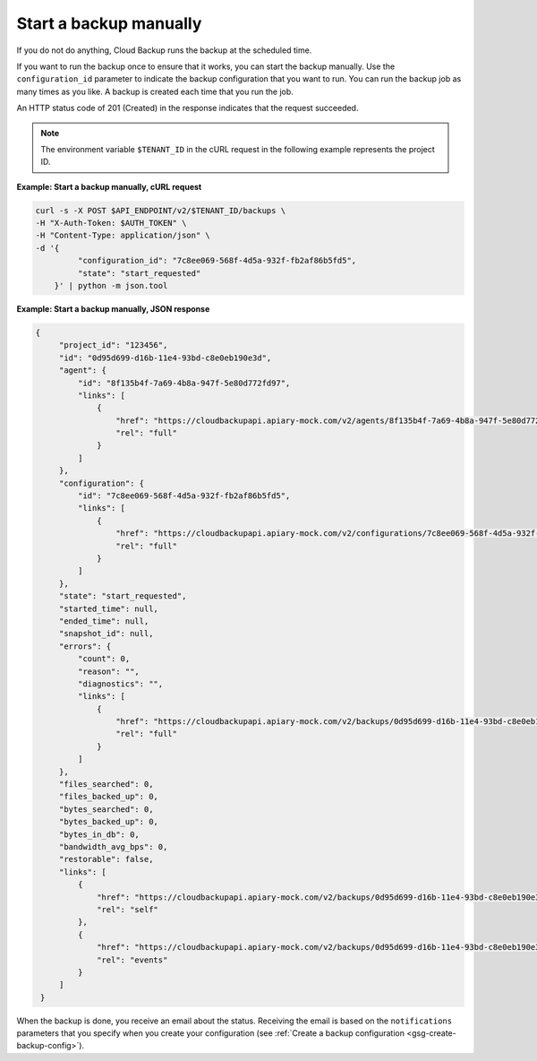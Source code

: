 .. _gsg-start-backup:

Start a backup manually
~~~~~~~~~~~~~~~~~~~~~~~

If you do not do anything, Cloud Backup runs the backup at the scheduled
time.

If you want to run the backup once to ensure that it works, you can
start the backup manually. Use the ``configuration_id`` parameter to indicate
the backup configuration that you want to run. You can run the backup
job as many times as you like. A backup is created each time that you run the
job.

An HTTP status code of 201 (Created) in the response indicates that the request
succeeded.

..  note::
    The environment variable ``$TENANT_ID`` in the cURL request in the
    following example represents the project ID.

**Example: Start a backup manually, cURL request**

.. code::

   curl -s -X POST $API_ENDPOINT/v2/$TENANT_ID/backups \
   -H "X-Auth-Token: $AUTH_TOKEN" \
   -H "Content-Type: application/json" \
   -d '{
            "configuration_id": "7c8ee069-568f-4d5a-932f-fb2af86b5fd5",
            "state": "start_requested"
       }' | python -m json.tool

**Example: Start a backup manually, JSON response**

.. code::

   {
        "project_id": "123456",
        "id": "0d95d699-d16b-11e4-93bd-c8e0eb190e3d",
        "agent": {
            "id": "8f135b4f-7a69-4b8a-947f-5e80d772fd97",
            "links": [
                {
                    "href": "https://cloudbackupapi.apiary-mock.com/v2/agents/8f135b4f-7a69-4b8a-947f-5e80d772fd97",
                    "rel": "full"
                }
            ]
        },
        "configuration": {
            "id": "7c8ee069-568f-4d5a-932f-fb2af86b5fd5",
            "links": [
                {
                    "href": "https://cloudbackupapi.apiary-mock.com/v2/configurations/7c8ee069-568f-4d5a-932f-fb2af86b5fd5",
                    "rel": "full"
                }
            ]
        },
        "state": "start_requested",
        "started_time": null,
        "ended_time": null,
        "snapshot_id": null,
        "errors": {
            "count": 0,
            "reason": "",
            "diagnostics": "",
            "links": [
                {
                    "href": "https://cloudbackupapi.apiary-mock.com/v2/backups/0d95d699-d16b-11e4-93bd-c8e0eb190e3d/errors",
                    "rel": "full"
                }
            ]
        },
        "files_searched": 0,
        "files_backed_up": 0,
        "bytes_searched": 0,
        "bytes_backed_up": 0,
        "bytes_in_db": 0,
        "bandwidth_avg_bps": 0,
        "restorable": false,
        "links": [
            {
                "href": "https://cloudbackupapi.apiary-mock.com/v2/backups/0d95d699-d16b-11e4-93bd-c8e0eb190e3d",
                "rel": "self"
            },
            {
                "href": "https://cloudbackupapi.apiary-mock.com/v2/backups/0d95d699-d16b-11e4-93bd-c8e0eb190e3d/events",
                "rel": "events"
            }
        ]
    }

When the backup is done, you receive an email about the status. Receiving the
email is based on the ``notifications`` parameters that you specify when you
create your configuration (see
:ref:`Create a backup configuration <gsg-create-backup-config>`).
